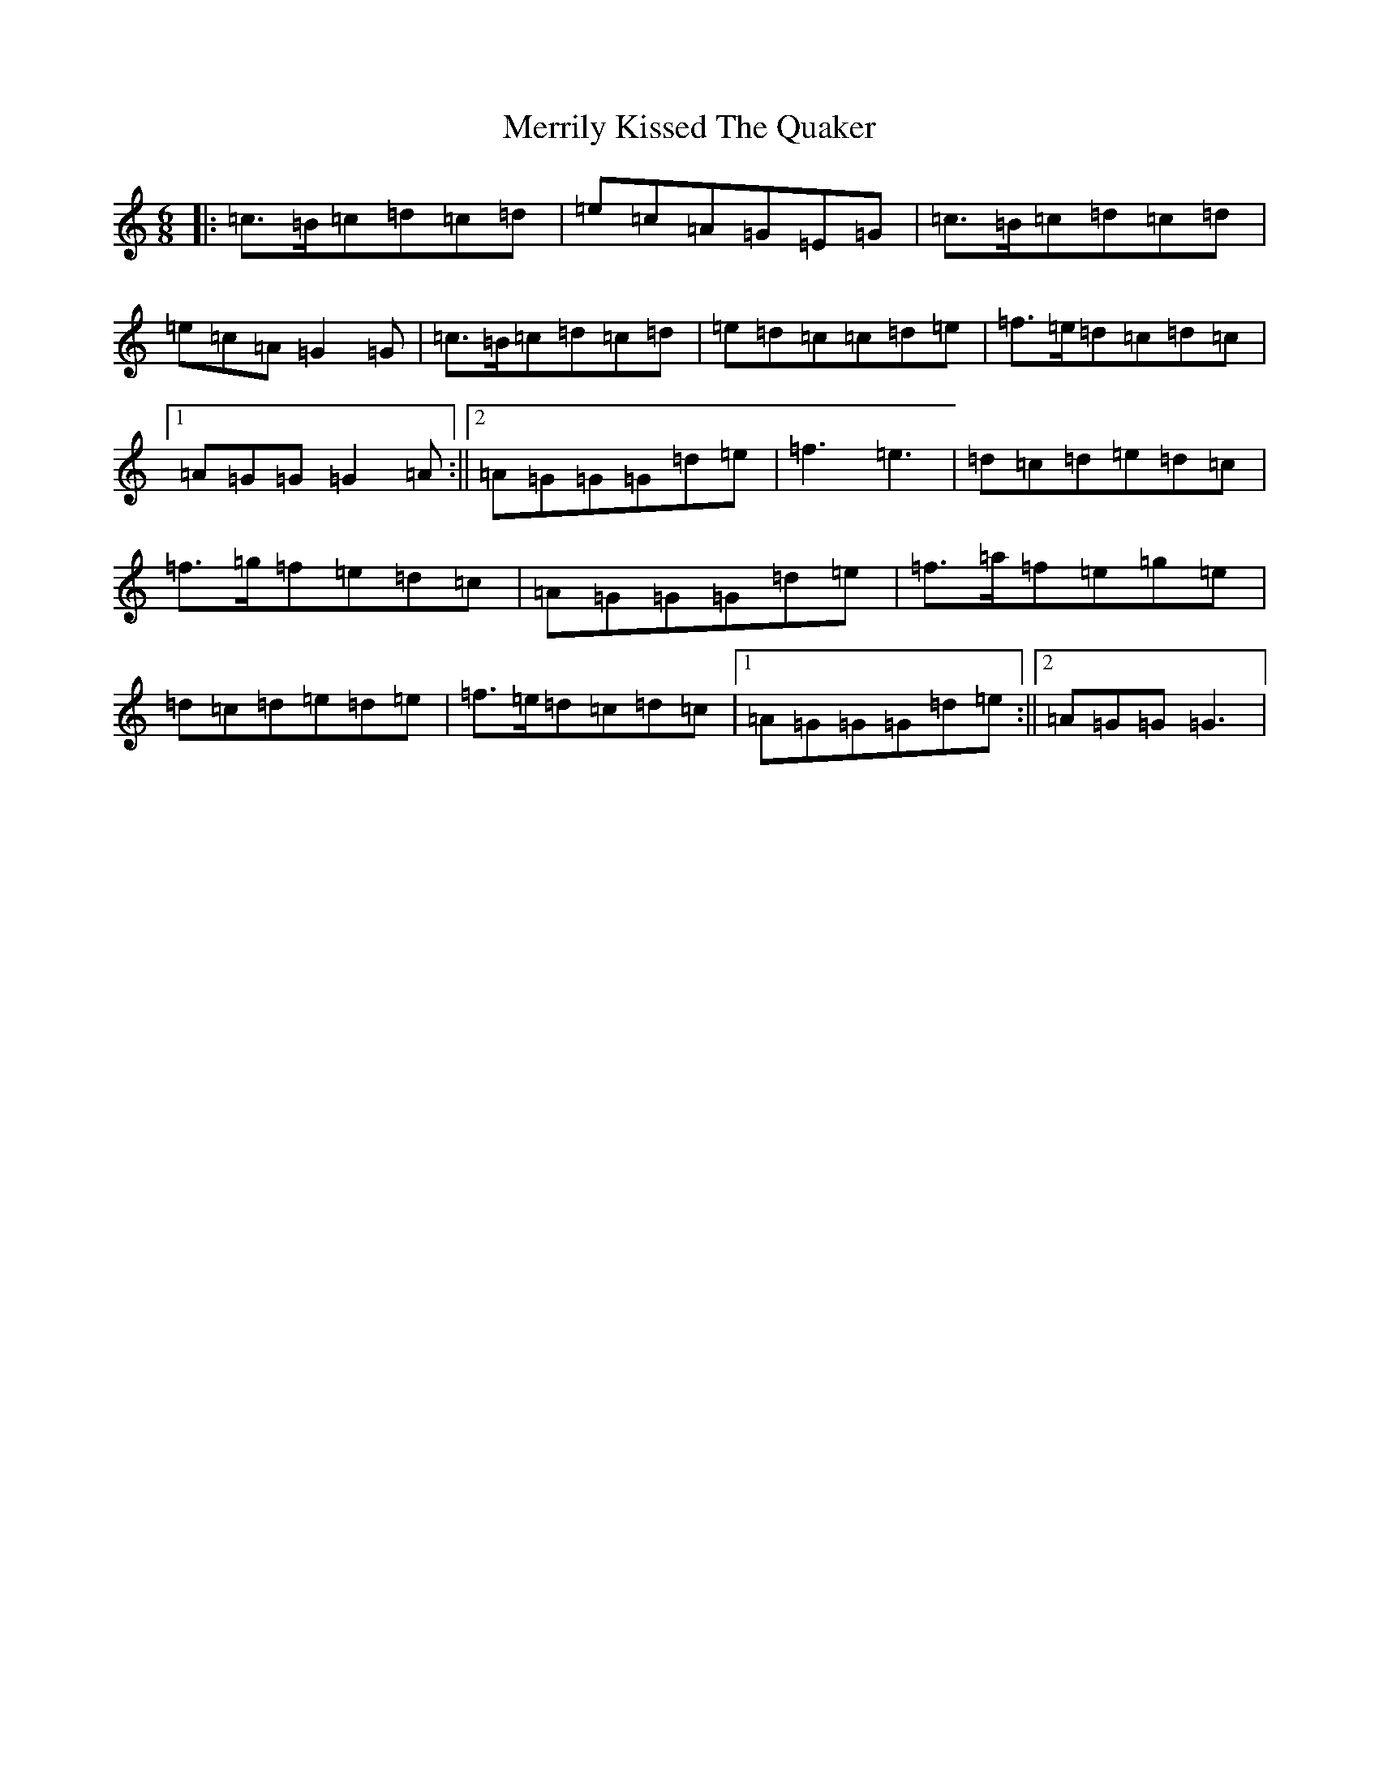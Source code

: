 X: 10454
T: Merrily Kissed The Quaker
S: https://thesession.org/tunes/793#setting13941
R: jig
M:6/8
L:1/8
K: C Major
|:=c>=B=c=d=c=d|=e=c=A=G=E=G|=c>=B=c=d=c=d|=e=c=A=G2=G|=c>=B=c=d=c=d|=e=d=c=c=d=e|=f>=e=d=c=d=c|1=A=G=G=G2=A:||2=A=G=G=G=d=e|=f3=e3|=d=c=d=e=d=c|=f>=g=f=e=d=c|=A=G=G=G=d=e|=f>=a=f=e=g=e|=d=c=d=e=d=e|=f>=e=d=c=d=c|1=A=G=G=G=d=e:||2=A=G=G=G3|